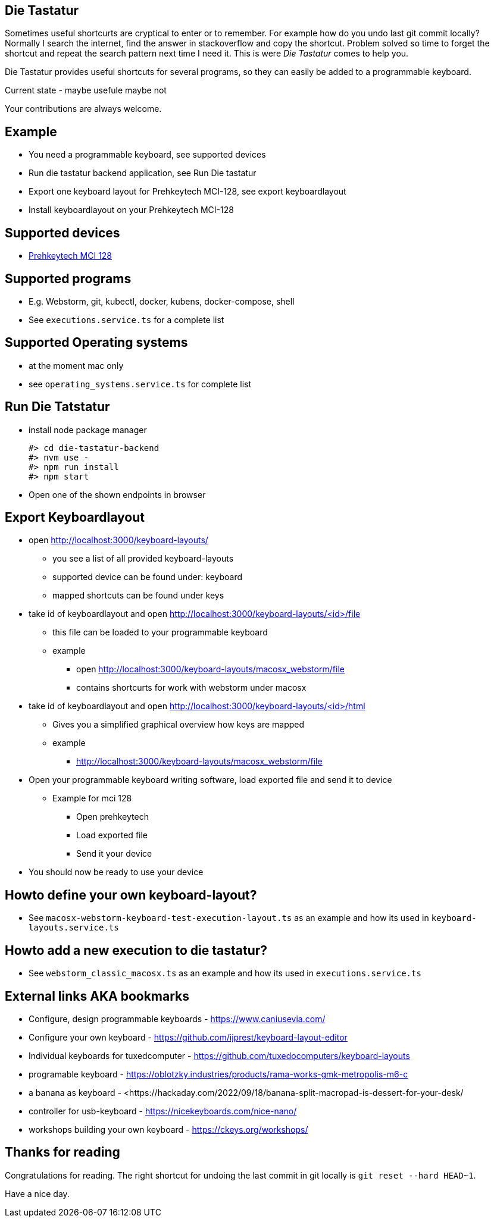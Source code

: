 == Die Tastatur

Sometimes useful shortcurts are cryptical to enter or to remember.
For example how do you undo last git commit locally?
Normally I search the internet, find the answer in stackoverflow and copy the shortcut.
Problem solved so time to forget the shortcut and repeat the search pattern next time I need it.
This is were _Die Tastatur_ comes to help you.

Die Tastatur provides useful shortcuts for several programs, so they can easily be added to a programmable keyboard.

Current state - maybe usefule maybe not

Your contributions are always welcome.

== Example

* You need a programmable keyboard, see supported devices
* Run die tastatur backend application, see Run Die tastatur
* Export one keyboard layout for Prehkeytech MCI-128, see export keyboardlayout
* Install keyboardlayout on your Prehkeytech MCI-128

== Supported devices

* link:https://www.prehkeytec.com/products/programmable-keyboards/mci-128/[Prehkeytech MCI 128]

== Supported programs

* E.g. Webstorm, git, kubectl, docker, kubens, docker-compose, shell
* See `executions.service.ts` for a complete list

== Supported Operating systems

* at the moment mac only
* see `operating_systems.service.ts` for complete list

== Run Die Tatstatur

* install node package manager

 #> cd die-tastatur-backend
 #> nvm use -
 #> npm run install
 #> npm start

* Open one of the shown endpoints in browser

== Export Keyboardlayout

* open http://localhost:3000/keyboard-layouts/
** you see a list of all provided keyboard-layouts
** supported device can be found under: keyboard
** mapped shortcuts can be found under keys
* take id of keyboardlayout and open http://localhost:3000/keyboard-layouts/<id>/file
** this file can be loaded to your programmable keyboard
** example
*** open http://localhost:3000/keyboard-layouts/macosx_webstorm/file
*** contains shortcurts for work with webstorm under macosx
*  take id of keyboardlayout and open http://localhost:3000/keyboard-layouts/<id>/html
** Gives you a simplified graphical overview how keys are mapped
** example
*** http://localhost:3000/keyboard-layouts/macosx_webstorm/file
* Open your programmable keyboard writing software, load exported file and send it to device
** Example for mci 128
*** Open prehkeytech
*** Load exported file
*** Send it your device
* You should now be ready to use your device

== Howto define your own keyboard-layout?

* See `macosx-webstorm-keyboard-test-execution-layout.ts` as an example and how its used in `keyboard-layouts.service.ts`

== Howto add a new execution to die tastatur?

* See `webstorm_classic_macosx.ts` as an example and how its used in `executions.service.ts`

== External links AKA bookmarks

* Configure, design programmable keyboards - https://www.caniusevia.com/ 
* Configure your own keyboard - https://github.com/ijprest/keyboard-layout-editor
* Individual keyboards for tuxedcomputer - https://github.com/tuxedocomputers/keyboard-layouts
* programable keyboard - https://oblotzky.industries/products/rama-works-gmk-metropolis-m6-c
* a banana as keyboard - <https://hackaday.com/2022/09/18/banana-split-macropad-is-dessert-for-your-desk/
* controller for usb-keyboard - https://nicekeyboards.com/nice-nano/
* workshops building your own keyboard - https://ckeys.org/workshops/

== Thanks for reading

Congratulations for reading.
The right shortcut for undoing the last commit in git locally is `git reset --hard HEAD~1`.

Have a nice day.
